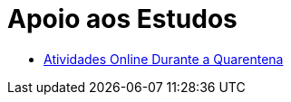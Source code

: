 = Apoio aos Estudos
:page-categories: section
:showtitle:

* link:./atividades-online-durante-a-quarentena/[Atividades Online Durante a Quarentena]

